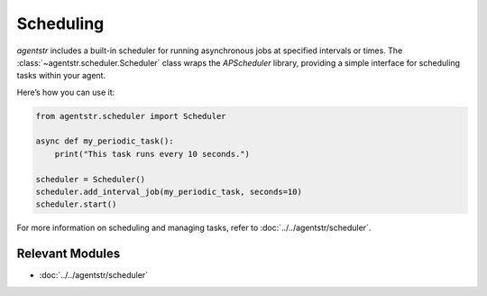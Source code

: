 Scheduling
==========

`agentstr` includes a built-in scheduler for running asynchronous jobs at specified intervals or times. The :class:`~agentstr.scheduler.Scheduler` class wraps the `APScheduler` library, providing a simple interface for scheduling tasks within your agent.

Here’s how you can use it:

.. code-block:: python

    from agentstr.scheduler import Scheduler

    async def my_periodic_task():
        print("This task runs every 10 seconds.")

    scheduler = Scheduler()
    scheduler.add_interval_job(my_periodic_task, seconds=10)
    scheduler.start()

For more information on scheduling and managing tasks, refer to :doc:`../../agentstr/scheduler`.

Relevant Modules
----------------

*   :doc:`../../agentstr/scheduler`
